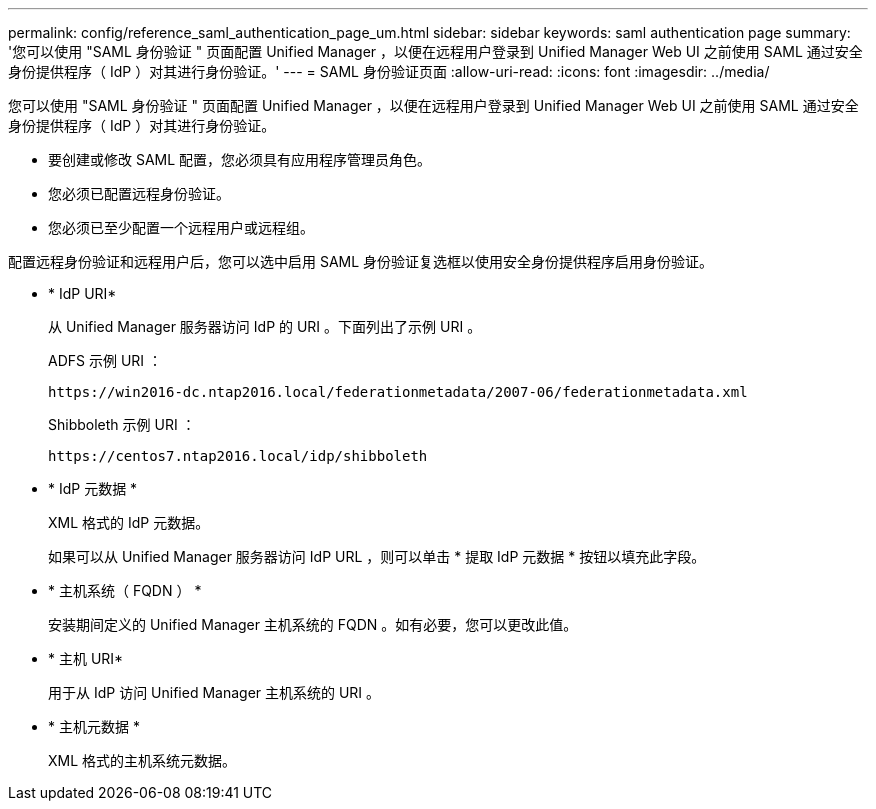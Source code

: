 ---
permalink: config/reference_saml_authentication_page_um.html 
sidebar: sidebar 
keywords: saml authentication page 
summary: '您可以使用 "SAML 身份验证 " 页面配置 Unified Manager ，以便在远程用户登录到 Unified Manager Web UI 之前使用 SAML 通过安全身份提供程序（ IdP ）对其进行身份验证。' 
---
= SAML 身份验证页面
:allow-uri-read: 
:icons: font
:imagesdir: ../media/


[role="lead"]
您可以使用 "SAML 身份验证 " 页面配置 Unified Manager ，以便在远程用户登录到 Unified Manager Web UI 之前使用 SAML 通过安全身份提供程序（ IdP ）对其进行身份验证。

* 要创建或修改 SAML 配置，您必须具有应用程序管理员角色。
* 您必须已配置远程身份验证。
* 您必须已至少配置一个远程用户或远程组。


配置远程身份验证和远程用户后，您可以选中启用 SAML 身份验证复选框以使用安全身份提供程序启用身份验证。

* * IdP URI*
+
从 Unified Manager 服务器访问 IdP 的 URI 。下面列出了示例 URI 。

+
ADFS 示例 URI ：

+
`+https://win2016-dc.ntap2016.local/federationmetadata/2007-06/federationmetadata.xml+`

+
Shibboleth 示例 URI ：

+
`+https://centos7.ntap2016.local/idp/shibboleth+`

* * IdP 元数据 *
+
XML 格式的 IdP 元数据。

+
如果可以从 Unified Manager 服务器访问 IdP URL ，则可以单击 * 提取 IdP 元数据 * 按钮以填充此字段。

* * 主机系统（ FQDN ） *
+
安装期间定义的 Unified Manager 主机系统的 FQDN 。如有必要，您可以更改此值。

* * 主机 URI*
+
用于从 IdP 访问 Unified Manager 主机系统的 URI 。

* * 主机元数据 *
+
XML 格式的主机系统元数据。


